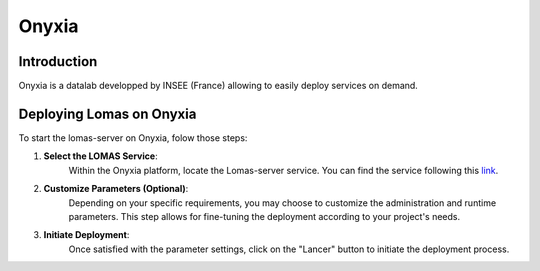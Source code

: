Onyxia
==================

Introduction
------------

Onyxia is a datalab developped by INSEE (France) allowing to 
easily deploy services on demand.

Deploying Lomas on Onyxia
-------------------------

To start the lomas-server on Onyxia, folow those steps:


1. **Select the LOMAS Service**: 
    Within the Onyxia platform, locate the Lomas-server service. 
    You can find the service following this 
    `link <https://datalab.sspcloud.fr/catalog/divers>`_.

2. **Customize Parameters (Optional)**: 
    Depending on your specific requirements, you may choose to customize the 
    administration and runtime parameters. This step allows for fine-tuning the 
    deployment according to your project's needs.

3. **Initiate Deployment**: 
    Once satisfied with the parameter settings, click on the "Lancer" button to 
    initiate the deployment process.
